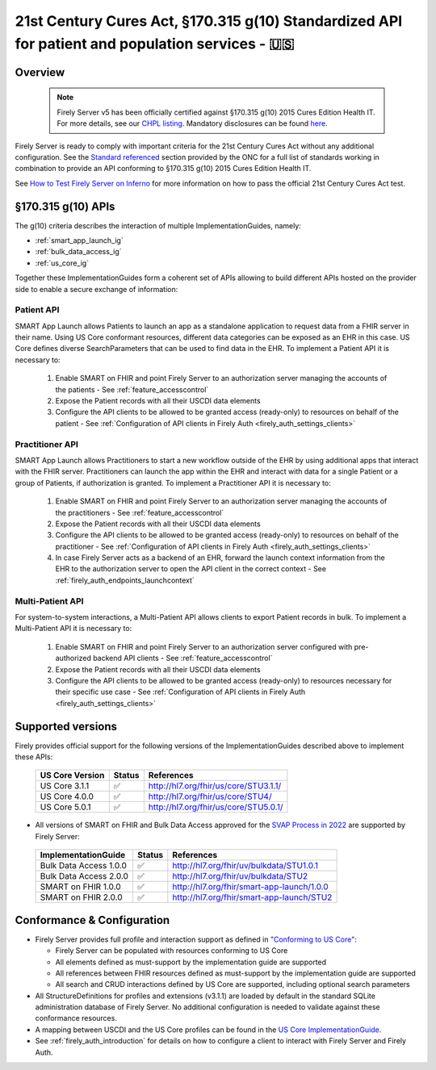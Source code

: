 .. _compliance_g_10:

21st Century Cures Act, §170.315 g(10) Standardized API for patient and population services - 🇺🇸
================================================================================================

Overview
^^^^^^^^

   .. note::

     Firely Server v5 has been officially certified against §170.315 g(10) 2015 Cures Edition Health IT. For more details, see our `CHPL listing <https://chpl.healthit.gov/#/organizations/developers/2144>`_.
     Mandatory disclosures can be found `here <https://fire.ly/g10-certification/>`_.

Firely Server is ready to comply with important criteria for the 21st Century Cures Act without any additional configuration. 
See the `Standard referenced <https://www.healthit.gov/test-method/standardized-api-patient-and-population-services#test_procedure>`_ section provided by the ONC for a full list of standards working in combination to provide an API conforming to §170.315 g(10) 2015 Cures Edition Health IT.

See `How to Test Firely Server on Inferno <https://fire.ly/ebook-how-to-test-firely-server-on-inferno/>`_ for more information on how to pass the official 21st Century Cures Act test.

§170.315 g(10) APIs
^^^^^^^^^^^^^^^^^^^

The g(10) criteria describes the interaction of multiple ImplementationGuides, namely:

* :ref:`smart_app_launch_ig`
* :ref:`bulk_data_access_ig`
* :ref:`us_core_ig`

Together these ImplementationGuides form a coherent set of APIs allowing to build different APIs hosted on the provider side to enable a secure exchange of information:

Patient API
-----------

SMART App Launch allows Patients to launch an app as a standalone application to request data from a FHIR server in their name. Using US Core conformant resources, different data categories can be exposed as an EHR in this case. US Core defines diverse SearchParameters that can be used to find data in the EHR.
To implement a Patient API it is necessary to:

  #. Enable SMART on FHIR and point Firely Server to an authorization server managing the accounts of the patients - See :ref:`feature_accesscontrol`
  #. Expose the Patient records with all their USCDI data elements
  #. Configure the API clients to be allowed to be granted access (ready-only) to resources on behalf of the patient - See :ref:`Configuration of API clients in Firely Auth <firely_auth_settings_clients>`

Practitioner API
----------------

SMART App Launch allows Practitioners to start a new workflow outside of the EHR by using additional apps that interact with the FHIR server. Practitioners can launch the app within the EHR and interact with data for a single Patient or a group of Patients, if authorization is granted.
To implement a Practitioner API it is necessary to:

  #. Enable SMART on FHIR and point Firely Server to an authorization server managing the accounts of the practitioners - See :ref:`feature_accesscontrol`
  #. Expose the Patient records with all their USCDI data elements
  #. Configure the API clients to be allowed to be granted access (ready-only) to resources on behalf of the practitioner - See :ref:`Configuration of API clients in Firely Auth <firely_auth_settings_clients>`
  #. In case Firely Server acts as a backend of an EHR, forward the launch context information from the EHR to the authorization server to open the API client in the correct context - See :ref:`firely_auth_endpoints_launchcontext`

Multi-Patient API
-----------------

For system-to-system interactions, a Multi-Patient API allows clients to export Patient records in bulk.
To implement a  Multi-Patient API it is necessary to:

  #. Enable SMART on FHIR and point Firely Server to an authorization server configured with pre-authorized backend API clients - See :ref:`feature_accesscontrol`
  #. Expose the Patient records with all their USCDI data elements
  #. Configure the API clients to be allowed to be granted access (ready-only) to resources necessary for their specific use case - See :ref:`Configuration of API clients in Firely Auth <firely_auth_settings_clients>`

Supported versions
^^^^^^^^^^^^^^^^^^

Firely provides official support for the following versions of the ImplementationGuides described above to implement these APIs:

 ================== ========= ========================================
 US Core Version    Status    References                                                                 
 ================== ========= ========================================                                                                             
  US Core 3.1.1      ✅         http://hl7.org/fhir/us/core/STU3.1.1/                                 
  US Core 4.0.0      ✅         http://hl7.org/fhir/us/core/STU4/      
  US Core 5.0.1      ✅         http://hl7.org/fhir/us/core/STU5.0.1/ 
 ================== ========= ========================================

* All versions of SMART on FHIR and Bulk Data Access approved for the `SVAP Process in 2022 <https://www.healthit.gov/topic/standards-version-advancement-process-svap>`_ are supported by Firely Server:

 ======================== ======== ============================================
 ImplementationGuide       Status   References                                                                 
 ======================== ======== ============================================                                                                             
  Bulk Data Access 1.0.0   ✅        http://hl7.org/fhir/uv/bulkdata/STU1.0.1                               
  Bulk Data Access 2.0.0   ✅        http://hl7.org/fhir/uv/bulkdata/STU2     
  SMART on FHIR 1.0.0      ✅        http://hl7.org/fhir/smart-app-launch/1.0.0
  SMART on FHIR 2.0.0      ✅        http://hl7.org/fhir/smart-app-launch/STU2 
 ======================== ======== ============================================  

Conformance & Configuration
^^^^^^^^^^^^^^^^^^^^^^^^^^^

* Firely Server provides full profile and interaction support as defined in `"Conforming to US Core" <https://hl7.org/fhir/us/core/general-requirements.html#profile-support--interaction-support>`_:
  
  * Firely Server can be populated with resources conforming to US Core
  * All elements defined as must-support by the implementation guide are supported
  * All references between FHIR resources defined as must-support by the implementation guide are supported
  * All search and CRUD interactions defined by US Core are supported, including optional search parameters

* All StructureDefinitions for profiles and extensions (v3.1.1) are loaded by default in the standard SQLite administration database of Firely Server. No additional configuration is needed to validate against these conformance resources.

* A mapping between USCDI and the US Core profiles can be found in the `US Core ImplementationGuide <http://build.fhir.org/ig/HL7/US-Core/uscdi.html>`_.

* See :ref:`firely_auth_introduction` for details on how to configure a client to interact with Firely Server and Firely Auth.
